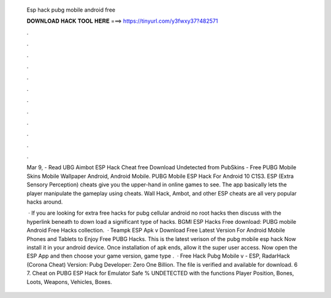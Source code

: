   Esp hack pubg mobile android free
  
  
  
  𝐃𝐎𝐖𝐍𝐋𝐎𝐀𝐃 𝐇𝐀𝐂𝐊 𝐓𝐎𝐎𝐋 𝐇𝐄𝐑𝐄 ===> https://tinyurl.com/y3fwxy37?482571
  
  
  
  .
  
  
  
  .
  
  
  
  .
  
  
  
  .
  
  
  
  .
  
  
  
  .
  
  
  
  .
  
  
  
  .
  
  
  
  .
  
  
  
  .
  
  
  
  .
  
  
  
  .
  
  Mar 9, - Read UBG Aimbot ESP Hack Cheat free Download Undetected from PubSkins - Free PUBG Mobile Skins Mobile Wallpaper Android, Android Mobile. PUBG Mobile ESP Hack For Android 10 C1S3. ESP (Extra Sensory Perception) cheats give you the upper-hand in online games to see. The app basically lets the player manipulate the gameplay using cheats. Wall Hack, Ambot, and other ESP cheats are all very popular hacks around.
  
   · If you are looking for extra free hacks for pubg cellular android no root hacks then discuss with the hyperlink beneath to down load a significant type of hacks. BGMI ESP Hacks Free download:  PUBG mobile Android Free Hacks collection.  · Teampk ESP Apk v Download Free Latest Version For Android Mobile Phones and Tablets to Enjoy Free PUBG Hacks. This is the latest verison of the pubg mobile esp hack Now install it in your android device. Once installation of apk ends, allow it the super user access. Now open the ESP App and then choose your game version, game type .  · Free Hack Pubg Mobile v - ESP, RadarHack (Corona Cheat) Version: Pubg Developer: Zero One Billion. The file is verified and available for download. 6 7. Cheat on PUBG ESP Hack for Emulator Safe % UNDETECTED with the functions Player Position, Bones, Loots, Weapons, Vehicles, Boxes.

